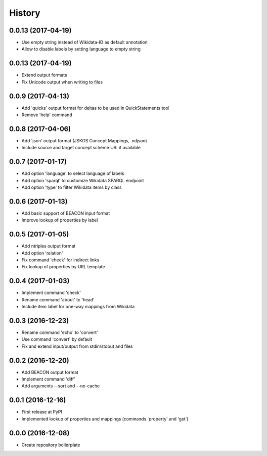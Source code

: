 History
=======

0.0.13 (2017-04-19)
-------------------
-  Use empty string instead of Wikidata-ID as default annotation
-  Allow to disable labels by setting language to empty string 

0.0.13 (2017-04-19)
-------------------
-  Extend output formats
-  Fix Unicode output when writing to files

0.0.9 (2017-04-13)
------------------
-  Add 'quicks' output format for deltas to be used in QuickStatements tool
-  Remove 'help' command

0.0.8 (2017-04-06)
------------------
-  Add 'json' output format (JSKOS Concept Mappings, .ndjson)
-  Include source and target concept scheme URI if available

0.0.7 (2017-01-17)
------------------
-  Add option 'language' to select language of labels
-  Add option 'sparql' to customize Wikidata SPARQL endpoint
-  Add option 'type' to filter Wikidata items by class

0.0.6 (2017-01-13)
------------------
-  Add basic support of BEACON input format
-  Improve lookup of properties by label

0.0.5 (2017-01-05)
------------------
-  Add ntriples output format
-  Add option 'relation'
-  Fix command 'check' for indirect links
-  Fix lookup of properties by URL template

0.0.4 (2017-01-03)
------------------
-  Implement command 'check'
-  Rename command 'about' to 'head'
-  Include item label for one-way mappings from Wikidata

0.0.3 (2016-12-23)
--------------------
-  Rename command 'echo' to 'convert'
-  Use command 'convert' by default
-  Fix and extend input/output from stdin/stdout and files

0.0.2 (2016-12-20)
------------------
-  Add BEACON output format
-  Implement command 'diff'
-  Add arguments --sort and --no-cache

0.0.1 (2016-12-16)
------------------
-  First release at PyPI
-  Implemented lookup of properties and mappings (commands 'property' and 'get')

0.0.0 (2016-12-08)
------------------
-  Create repository boilerplate
